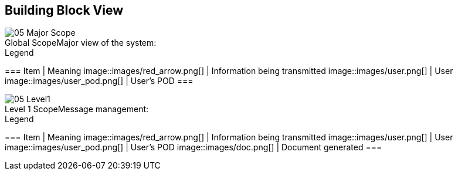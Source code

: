 [[section-building-block-view]]


== Building Block View

.Major view of the system:
[caption="Global Scope"]
image::images/05_Major_Scope.png[]

.Legend
===
Item | Meaning 
image::images/red_arrow.png[] | Information being transmitted
image::images/user.png[] | User
image::images/user_pod.png[] | User's POD
===

.Message management:
[caption="Level 1 Scope"]
image::images/05_Level1.png[]

.Legend
===
Item | Meaning 
image::images/red_arrow.png[] | Information being transmitted
image::images/user.png[] | User
image::images/user_pod.png[] | User's POD
image::images/doc.png[] | Document generated
===